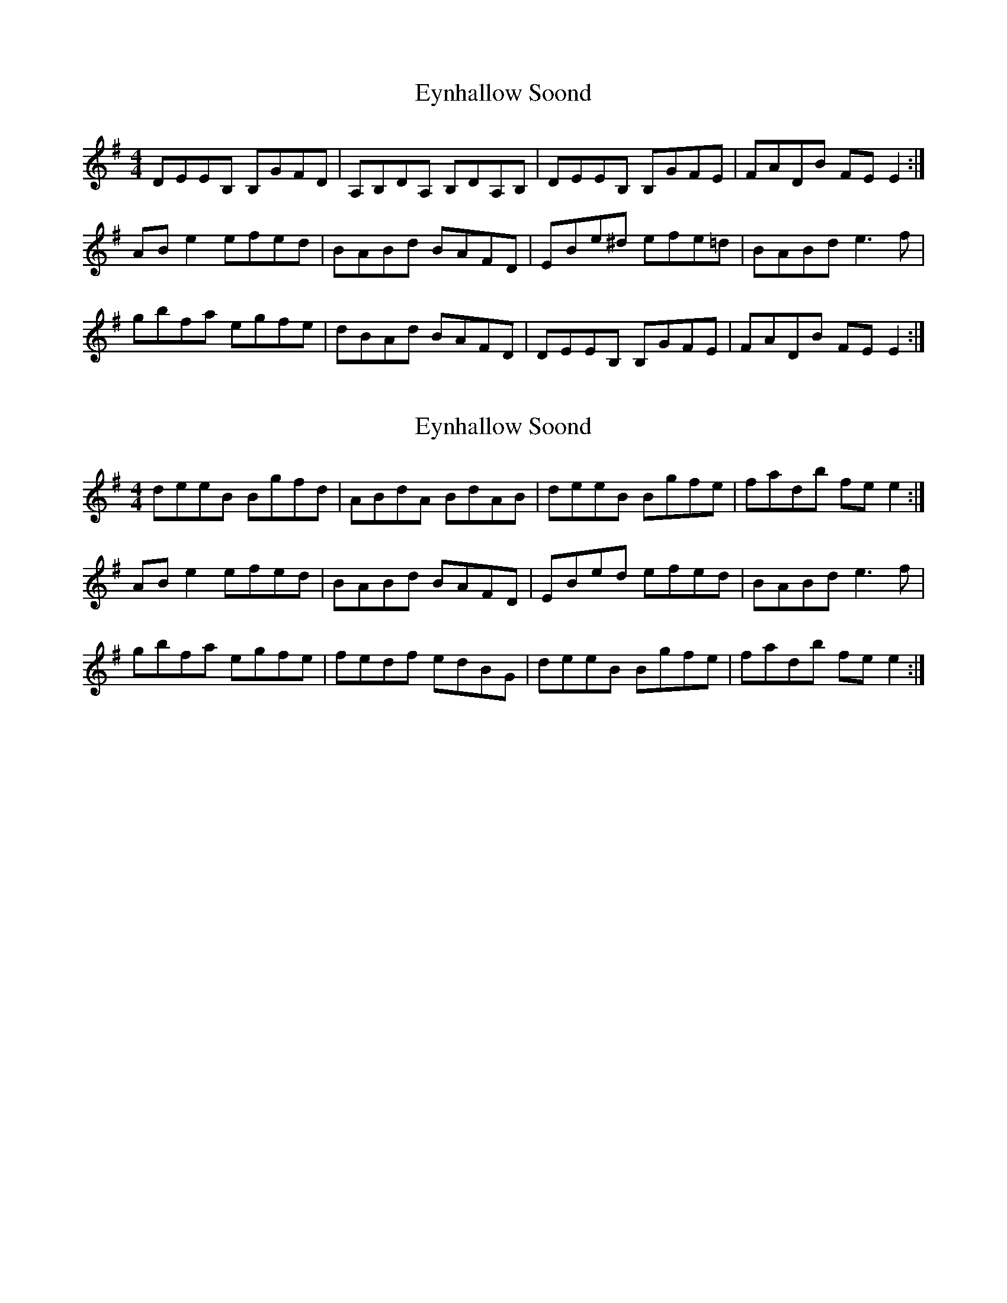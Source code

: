 X: 1
T: Eynhallow Soond
Z: slainte
S: https://thesession.org/tunes/805#setting805
R: reel
M: 4/4
L: 1/8
K: Emin
DEEB, B,GFD|A,B,DA, B,DA,B,|DEEB, B,GFE|FADB FEE2:|
ABe2 efed|BABd BAFD|EBe^d efe=d|BABd e3f|
gbfa egfe|dBAd BAFD|DEEB, B,GFE|FADB FEE2:|
X: 2
T: Eynhallow Soond
Z: slainte
S: https://thesession.org/tunes/805#setting13956
R: reel
M: 4/4
L: 1/8
K: Emin
deeB Bgfd|ABdA BdAB|deeB Bgfe|fadb fee2:| ABe2 efed|BABd BAFD|EBed efed|BABd e3f| gbfa egfe|fedf edBG|deeB Bgfe|fadb fee2:|
